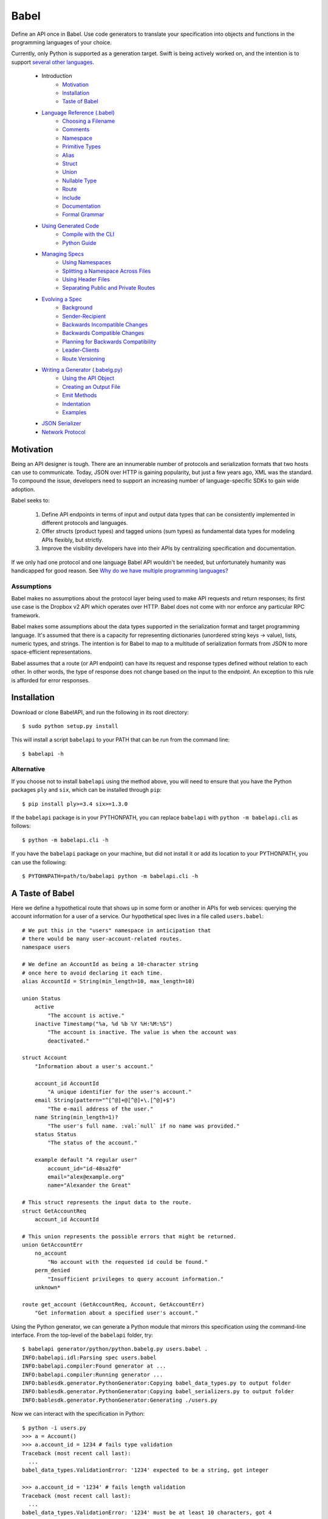 *****
Babel
*****

Define an API once in Babel. Use code generators to translate your
specification into objects and functions in the programming languages
of your choice.

Currently, only Python is supported as a generation target. Swift is being
actively worked on, and the intention is to support
`several other languages <doc/using_generator.rst>`_.

    * Introduction
        * Motivation_
        * Installation_
        * `Taste of Babel <#a-taste-of-babel>`_
    * `Language Reference (.babel) <doc/lang_ref.rst>`_
        * `Choosing a Filename <doc/lang_ref.rst#choosing-a-filename>`_
        * `Comments <doc/lang_ref.rst#comments>`_
        * `Namespace <doc/lang_ref.rst#ns>`_
        * `Primitive Types <doc/lang_ref.rst#primitive-types>`_
        * `Alias <doc/lang_ref.rst#alias>`_
        * `Struct <doc/lang_ref.rst#struct>`_
        * `Union <doc/lang_ref.rst#union>`_
        * `Nullable Type <doc/lang_ref.rst#nullable-type>`_
        * `Route <doc/lang_ref.rst#route>`_
        * `Include <doc/lang_ref.rst#include>`_
        * `Documentation <doc/lang_ref.rst#doc>`_
        * `Formal Grammar <doc/lang_ref.rst#formal-grammar>`_
    * `Using Generated Code <doc/using_generator.rst>`_
        * `Compile with the CLI <doc/using_generator.rst#compile-with-the-cli>`_
        * `Python Guide <doc/using_generator.rst#python-guide>`_
    * `Managing Specs <doc/managing_specs.rst>`_
        * `Using Namespaces <doc/managing_specs.rst#using-namespaces>`_
        * `Splitting a Namespace Across Files <doc/managing_specs.rst#splitting-a-namespace-across-files>`_
        * `Using Header Files <doc/managing_specs.rst#using-header-files>`_
        * `Separating Public and Private Routes <doc/managing_specs.rst#separation-public-and-private-routes>`_
    * `Evolving a Spec <doc/evolve_spec.rst>`_
        * `Background <doc/evolve_spec.rst#background>`_
        * `Sender-Recipient <doc/evolve_spec.rst#sender-recipient>`_
        * `Backwards Incompatible Changes <doc/evolve_spec.rst#backwards-incompatible-changes>`_
        * `Backwards Compatible Changes <doc/evolve_spec.rst#backwards-compatible-changes>`_
        * `Planning for Backwards Compatibility <doc/evolve_spec.rst#planning-for-backwards-compatibility>`_
        * `Leader-Clients <doc/evolve_spec.rst#leader-clients>`_
        * `Route Versioning <doc/evolve_spec.rst#route-versioning>`_
    * `Writing a Generator (.babelg.py) <doc/generator_ref.rst>`_
        * `Using the API Object <doc/generator_ref.rst#using-the-api-object>`_
        * `Creating an Output File <doc/generator_ref.rst#creating-an-output-file>`_
        * `Emit Methods <doc/generator_ref.rst#emit-methods>`_
        * `Indentation <doc/generator_ref.rst#indentation>`_
        * `Examples <doc/generator_ref.rst#examples>`_
    * `JSON Serializer <doc/json_serializer.rst>`_
    * `Network Protocol <doc/network_protocol.rst>`_

.. _motivation:

Motivation
==========

Being an API designer is tough. There are an innumerable number of protocols
and serialization formats that two hosts can use to communicate. Today, JSON
over HTTP is gaining popularity, but just a few years ago, XML was the
standard. To compound the issue, developers need to support an increasing
number of language-specific SDKs to gain wide adoption.

Babel seeks to:

    1. Define API endpoints in terms of input and output data types that can
       be consistently implemented in different protocols and languages.
    2. Offer structs (product types) and tagged unions (sum types) as fundamental
       data types for modeling APIs flexibly, but strictly.
    3. Improve the visibility developers have into their APIs by centralizing
       specification and documentation.

If we only had one protocol and one language Babel API wouldn't be needed, but
unfortunately humanity was handicapped for good reason. See
`Why do we have multiple programming languages? <doc/joke.rst>`_

Assumptions
-----------

Babel makes no assumptions about the protocol layer being used to make API
requests and return responses; its first use case is the Dropbox v2 API which
operates over HTTP. Babel does not come with nor enforce any particular RPC
framework.

Babel makes some assumptions about the data types supported in the serialization
format and target programming language. It's assumed that there is a capacity
for representing dictionaries (unordered string keys -> value), lists, numeric
types, and strings. The intention is for Babel to map to a multitude of
serialization formats from JSON to more space-efficient representations.

Babel assumes that a route (or API endpoint) can have its request and
response types defined without relation to each other. In other words, the
type of response does not change based on the input to the endpoint. An
exception to this rule is afforded for error responses.

.. _installation:

Installation
============

Download or clone BabelAPI, and run the following in its root directory::

    $ sudo python setup.py install

This will install a script ``babelapi`` to your PATH that can be run from the
command line::

    $ babelapi -h

Alternative
-----------

If you choose not to install ``babelapi`` using the method above, you will need
to ensure that you have the Python packages ``ply`` and ``six``, which can be
installed through ``pip``::

    $ pip install ply>=3.4 six>=1.3.0

If the ``babelapi`` package is in your PYTHONPATH, you can replace ``babelapi``
with ``python -m babelapi.cli`` as follows::

    $ python -m babelapi.cli -h

If you have the ``babelapi`` package on your machine, but did not install it or
add its location to your PYTHONPATH, you can use the following::

    $ PYTOHNPATH=path/to/babelapi python -m babelapi.cli -h

.. taste-of-babel:

A Taste of Babel
================

Here we define a hypothetical route that shows up in some form or another in
APIs for web services: querying the account information for a user of a
service. Our hypothetical spec lives in a file called ``users.babel``::

    # We put this in the "users" namespace in anticipation that
    # there would be many user-account-related routes.
    namespace users

    # We define an AccountId as being a 10-character string
    # once here to avoid declaring it each time.
    alias AccountId = String(min_length=10, max_length=10)

    union Status
        active
            "The account is active."
        inactive Timestamp("%a, %d %b %Y %H:%M:%S")
            "The account is inactive. The value is when the account was
            deactivated."

    struct Account
        "Information about a user's account."

        account_id AccountId
            "A unique identifier for the user's account."
        email String(pattern="^[^@]+@[^@]+\.[^@]+$")
            "The e-mail address of the user."
        name String(min_length=1)?
            "The user's full name. :val:`null` if no name was provided."
        status Status
            "The status of the account."

        example default "A regular user"
            account_id="id-48sa2f0"
            email="alex@example.org"
            name="Alexander the Great"

    # This struct represents the input data to the route.
    struct GetAccountReq
        account_id AccountId

    # This union represents the possible errors that might be returned.
    union GetAccountErr
        no_account
            "No account with the requested id could be found."
        perm_denied
            "Insufficient privileges to query account information."
        unknown*

    route get_account (GetAccountReq, Account, GetAccountErr)
        "Get information about a specified user's account."

Using the Python generator, we can generate a Python module that mirrors this
specification using the command-line interface. From the top-level of the
``babelapi`` folder, try::

    $ babelapi generator/python/python.babelg.py users.babel .
    INFO:babelapi.idl:Parsing spec users.babel
    INFO:babelapi.compiler:Found generator at ...
    INFO:babelapi.compiler:Running generator ...
    INFO:bablesdk.generator.PythonGenerator:Copying babel_data_types.py to output folder
    INFO:bablesdk.generator.PythonGenerator:Copying babel_serializers.py to output folder
    INFO:bablesdk.generator.PythonGenerator:Generating ./users.py

Now we can interact with the specification in Python::

    $ python -i users.py
    >>> a = Account()
    >>> a.account_id = 1234 # fails type validation
    Traceback (most recent call last):
      ...
    babel_data_types.ValidationError: '1234' expected to be a string, got integer

    >>> a.account_id = '1234' # fails length validation
    Traceback (most recent call last):
      ...
    babel_data_types.ValidationError: '1234' must be at least 10 characters, got 4

    >>> a.account_id = 'id-48sa2f0' # passes validation

    >>> # Now we use the included JSON serializer
    >>> from babel_serializers import json_encode
    >>> a2 = Account(account_id='id-48sa2f0', name='Alexander the Great',
    ...              email='alex@example.org', status=Status.active)
    >>> json_encode(GetAccountRoute.response_data_type, a2)
    '{"status": "active", "account_id": "id-48sa2f0", "name": "Alexander the Great", "email": "alex@example.org"}'
